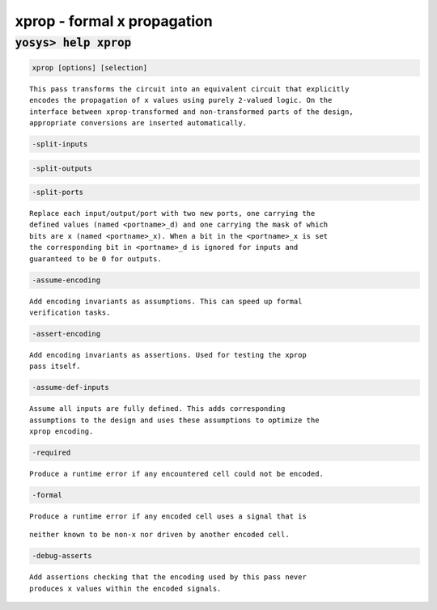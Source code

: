 ============================
xprop - formal x propagation
============================

.. raw:: latex

    \begin{comment}

:code:`yosys> help xprop`
--------------------------------------------------------------------------------

.. container:: cmdref


    .. code:: yoscrypt

        xprop [options] [selection]

    ::

        This pass transforms the circuit into an equivalent circuit that explicitly
        encodes the propagation of x values using purely 2-valued logic. On the
        interface between xprop-transformed and non-transformed parts of the design,
        appropriate conversions are inserted automatically.


    .. code:: yoscrypt

        -split-inputs

   

    .. code:: yoscrypt

        -split-outputs

   

    .. code:: yoscrypt

        -split-ports

    ::

            Replace each input/output/port with two new ports, one carrying the
            defined values (named <portname>_d) and one carrying the mask of which
            bits are x (named <portname>_x). When a bit in the <portname>_x is set
            the corresponding bit in <portname>_d is ignored for inputs and
            guaranteed to be 0 for outputs.


    .. code:: yoscrypt

        -assume-encoding

    ::

            Add encoding invariants as assumptions. This can speed up formal
            verification tasks.


    .. code:: yoscrypt

        -assert-encoding

    ::

            Add encoding invariants as assertions. Used for testing the xprop
            pass itself.


    .. code:: yoscrypt

        -assume-def-inputs

    ::

            Assume all inputs are fully defined. This adds corresponding
            assumptions to the design and uses these assumptions to optimize the
            xprop encoding.


    .. code:: yoscrypt

        -required

    ::

            Produce a runtime error if any encountered cell could not be encoded.


    .. code:: yoscrypt

        -formal

    ::

            Produce a runtime error if any encoded cell uses a signal that is

    ::

        neither known to be non-x nor driven by another encoded cell.


    .. code:: yoscrypt

        -debug-asserts

    ::

            Add assertions checking that the encoding used by this pass never
            produces x values within the encoded signals.

.. raw:: latex

    \end{comment}

.. only:: latex

    ::

        
            xprop [options] [selection]
        
        This pass transforms the circuit into an equivalent circuit that explicitly
        encodes the propagation of x values using purely 2-valued logic. On the
        interface between xprop-transformed and non-transformed parts of the design,
        appropriate conversions are inserted automatically.
        
            -split-inputs
            -split-outputs
            -split-ports
                Replace each input/output/port with two new ports, one carrying the
                defined values (named <portname>_d) and one carrying the mask of which
                bits are x (named <portname>_x). When a bit in the <portname>_x is set
                the corresponding bit in <portname>_d is ignored for inputs and
                guaranteed to be 0 for outputs.
        
            -assume-encoding
                Add encoding invariants as assumptions. This can speed up formal
                verification tasks.
        
            -assert-encoding
                Add encoding invariants as assertions. Used for testing the xprop
                pass itself.
        
            -assume-def-inputs
                Assume all inputs are fully defined. This adds corresponding
                assumptions to the design and uses these assumptions to optimize the
                xprop encoding.
        
            -required
                Produce a runtime error if any encountered cell could not be encoded.
        
            -formal
                Produce a runtime error if any encoded cell uses a signal that is
        		 neither known to be non-x nor driven by another encoded cell.
        
            -debug-asserts
                Add assertions checking that the encoding used by this pass never
                produces x values within the encoded signals.
        
